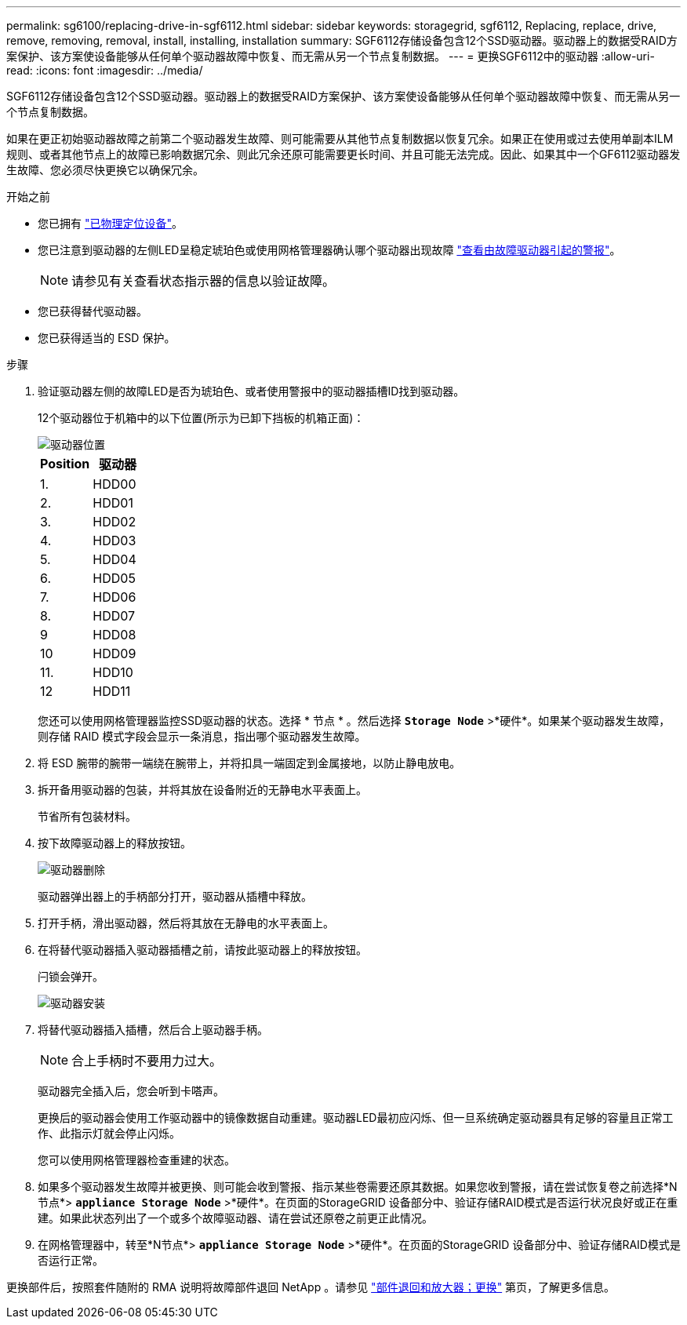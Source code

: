 ---
permalink: sg6100/replacing-drive-in-sgf6112.html 
sidebar: sidebar 
keywords: storagegrid, sgf6112, Replacing, replace, drive, remove, removing, removal, install, installing, installation 
summary: SGF6112存储设备包含12个SSD驱动器。驱动器上的数据受RAID方案保护、该方案使设备能够从任何单个驱动器故障中恢复、而无需从另一个节点复制数据。  
---
= 更换SGF6112中的驱动器
:allow-uri-read: 
:icons: font
:imagesdir: ../media/


[role="lead"]
SGF6112存储设备包含12个SSD驱动器。驱动器上的数据受RAID方案保护、该方案使设备能够从任何单个驱动器故障中恢复、而无需从另一个节点复制数据。

如果在更正初始驱动器故障之前第二个驱动器发生故障、则可能需要从其他节点复制数据以恢复冗余。如果正在使用或过去使用单副本ILM规则、或者其他节点上的故障已影响数据冗余、则此冗余还原可能需要更长时间、并且可能无法完成。因此、如果其中一个GF6112驱动器发生故障、您必须尽快更换它以确保冗余。

.开始之前
* 您已拥有 link:locating-sgf6112-in-data-center.html["已物理定位设备"]。
* 您已注意到驱动器的左侧LED呈稳定琥珀色或使用网格管理器确认哪个驱动器出现故障 link:verify-component-to-replace.html["查看由故障驱动器引起的警报"]。
+

NOTE: 请参见有关查看状态指示器的信息以验证故障。

* 您已获得替代驱动器。
* 您已获得适当的 ESD 保护。


.步骤
. 验证驱动器左侧的故障LED是否为琥珀色、或者使用警报中的驱动器插槽ID找到驱动器。
+
12个驱动器位于机箱中的以下位置(所示为已卸下挡板的机箱正面)：

+
image::../media/sgf6112_ssds_locations.png[驱动器位置]

+
|===
| Position | 驱动器 


 a| 
1.
 a| 
HDD00



 a| 
2.
 a| 
HDD01



 a| 
3.
 a| 
HDD02



 a| 
4.
 a| 
HDD03



 a| 
5.
 a| 
HDD04



 a| 
6.
 a| 
HDD05



 a| 
7.
 a| 
HDD06



 a| 
8.
 a| 
HDD07



 a| 
9
 a| 
HDD08



 a| 
10
 a| 
HDD09



 a| 
11.
 a| 
HDD10



 a| 
12
 a| 
HDD11

|===
+
您还可以使用网格管理器监控SSD驱动器的状态。选择 * 节点 * 。然后选择 `*Storage Node*` >*硬件*。如果某个驱动器发生故障，则存储 RAID 模式字段会显示一条消息，指出哪个驱动器发生故障。



. 将 ESD 腕带的腕带一端绕在腕带上，并将扣具一端固定到金属接地，以防止静电放电。
. 拆开备用驱动器的包装，并将其放在设备附近的无静电水平表面上。
+
节省所有包装材料。

. 按下故障驱动器上的释放按钮。
+
image::../media/h600s_driveremoval.gif[驱动器删除]

+
驱动器弹出器上的手柄部分打开，驱动器从插槽中释放。

. 打开手柄，滑出驱动器，然后将其放在无静电的水平表面上。
. 在将替代驱动器插入驱动器插槽之前，请按此驱动器上的释放按钮。
+
闩锁会弹开。

+
image::../media/h600s_driveinstall.gif[驱动器安装]

. 将替代驱动器插入插槽，然后合上驱动器手柄。
+

NOTE: 合上手柄时不要用力过大。

+
驱动器完全插入后，您会听到卡嗒声。

+
更换后的驱动器会使用工作驱动器中的镜像数据自动重建。驱动器LED最初应闪烁、但一旦系统确定驱动器具有足够的容量且正常工作、此指示灯就会停止闪烁。

+
您可以使用网格管理器检查重建的状态。

. 如果多个驱动器发生故障并被更换、则可能会收到警报、指示某些卷需要还原其数据。如果您收到警报，请在尝试恢复卷之前选择*N节点*> `*appliance Storage Node*` >*硬件*。在页面的StorageGRID 设备部分中、验证存储RAID模式是否运行状况良好或正在重建。如果此状态列出了一个或多个故障驱动器、请在尝试还原卷之前更正此情况。
. 在网格管理器中，转至*N节点*> `*appliance Storage Node*` >*硬件*。在页面的StorageGRID 设备部分中、验证存储RAID模式是否运行正常。


更换部件后，按照套件随附的 RMA 说明将故障部件退回 NetApp 。请参见 https://mysupport.netapp.com/site/info/rma["部件退回和放大器；更换"^] 第页，了解更多信息。
